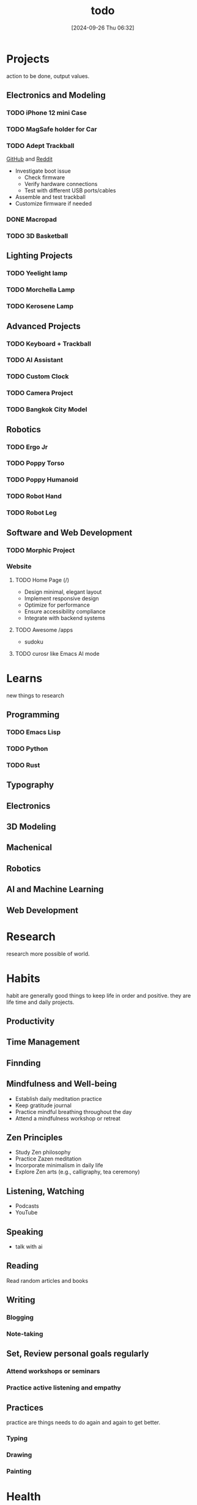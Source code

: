 #+title:      todo
#+date:       [2024-09-26 Thu 06:32]
#+filetags:   :meta:todo:
#+identifier: 20240926T063213

* Projects
action to be done, output values.

** Electronics and Modeling
*** TODO iPhone 12 mini Case

*** TODO MagSafe holder for Car

*** TODO Adept Trackball
[[https://github.com/ploopyco/adept-trackball][GitHub]] and [[https://www.reddit.com/r/Trackballs/comments/16uc8kt/the_adept_a_completely_opensource_3dprinted/][Reddit]]
- Investigate boot issue
  - Check firmware
  - Verify hardware connections
  - Test with different USB ports/cables
- Assemble and test trackball
- Customize firmware if needed

*** DONE  Macropad

*** TODO 3D Basketball

** Lighting Projects
*** TODO Yeelight lamp

*** TODO Morchella Lamp

*** TODO Kerosene Lamp

** Advanced Projects
*** TODO Keyboard + Trackball

*** TODO AI Assistant

*** TODO Custom Clock

*** TODO Camera Project

*** TODO Bangkok City Model

** Robotics
*** TODO Ergo Jr

*** TODO Poppy Torso

*** TODO Poppy Humanoid

*** TODO Robot Hand

*** TODO Robot Leg

** Software and Web Development
*** TODO Morphic Project

*** Website
**** TODO Home Page (/)
- Design minimal, elegant layout
- Implement responsive design
- Optimize for performance
- Ensure accessibility compliance
- Integrate with backend systems

**** TODO Awesome /apps
- sudoku
  
**** TODO curosr like Emacs AI mode

* Learns
new things to research

** Programming
*** TODO Emacs Lisp

*** TODO Python

*** TODO Rust

** Typography

** Electronics

** 3D Modeling

** Machenical

** Robotics

** AI and Machine Learning

** Web Development

* Research
research more possible of world.

* Habits
habit are generally good things to keep life in order and positive. they are life time and daily projects.

** Productivity

** Time Management

** Finnding

** Mindfulness and Well-being
- Establish daily meditation practice
- Keep gratitude journal
- Practice mindful breathing throughout the day
- Attend a mindfulness workshop or retreat

** Zen Principles
- Study Zen philosophy
- Practice Zazen meditation
- Incorporate minimalism in daily life
- Explore Zen arts (e.g., calligraphy, tea ceremony)

** Listening, Watching
- Podcasts
- YouTube

** Speaking
- talk with ai
  
** Reading
Read random articles and books

** Writing
*** Blogging
*** Note-taking

** Set, Review personal goals regularly

*** Attend workshops or seminars
*** Practice active listening and empathy

** Practices
practice are things needs to do again and again to get better.

*** Typing

*** Drawing

*** Painting

* Health
health is a very basic things.

** Exercise
- Establish regular workout routine
- Try new forms of exercise (e.g., yoga, rock climbing)
- Track progress and adjust goals as needed
- Participate in a fitness challenge or event

** Diet
- Plan balanced, nutritious meals
- Learn new healthy recipes
- Track water intake
- Reduce processed food consumption

** Sleep
- Establish consistent sleep schedule
- Create relaxing bedtime routine
- Optimize sleep environment
- Track sleep quality and duration

** Mental Health
- Practice stress-reduction techniques
- Maintain work-life balance
- Seek professional support if needed
- Engage in hobbies and creative activities
